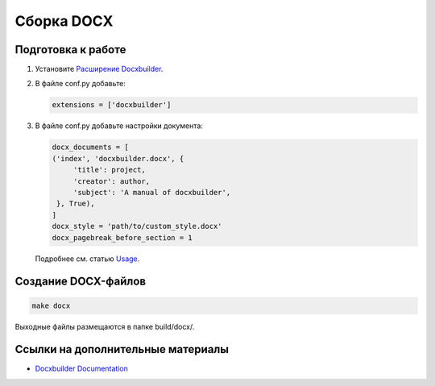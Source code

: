 ***********
Сборка DOCX
***********

.. _docx-preparation-label:

Подготовка к работе
===================

#. Установите `Расширение Docxbuilder <https://github.com/amedama41/docxbuilder>`_.
#. В файле conf.py добавьте:

   .. code-block:: bash

       extensions = ['docxbuilder']
#. В файле conf.py добавьте настройки документа:

   .. code-block:: python

       docx_documents = [
       ('index', 'docxbuilder.docx', {
            'title': project,
            'creator': author,
            'subject': 'A manual of docxbuilder',
        }, True),
       ]
       docx_style = 'path/to/custom_style.docx'
       docx_pagebreak_before_section = 1

   Подробнее см. статью `Usage <https://docxbuilder.readthedocs.io/en/latest/docxbuilder.html#usage>`_.

Создание DOCX-файлов
====================

.. code-block:: bash

    make docx

Выходные файлы размещаются в папке build/docx/.

Ссылки на дополнительные материалы
==================================

* `Docxbuilder Documentation <https://docxbuilder.readthedocs.io/en/latest/index.html>`_ 